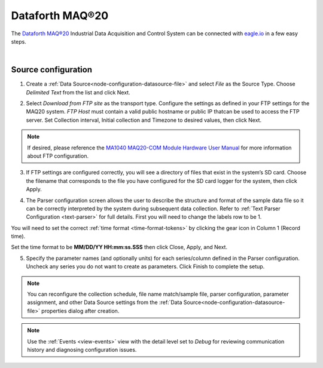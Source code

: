 .. _device-maq20:

Dataforth MAQ®20
================
The `Dataforth MAQ®20 <https://www.dataforth.com/maq20.aspx>`_ Industrial Data Acquisition and Control System can be connected with `eagle.io <https://eagle.io>`_ in a few easy steps.

.. only:: not latex

    .. image:: maq20_family.jpg
        :scale: 100 %

.. only:: latex

    .. image:: maq20_family.jpg
        :scale: 35 %

| 

Source configuration
--------------------

1. Create a :ref:`Data Source<node-configuration-datasource-file>` and select *File* as the Source Type. Choose *Delimited Text* from the list and click Next.

.. only:: not latex

    .. image:: maq20_wizard_1.png
        :scale: 100 %

    | 

.. only:: latex
    
    | 

    .. image:: maq20_wizard_1.png

2. Select *Download from FTP site* as the transport type. Configure the settings as defined in your FTP settings for the MAQ20 system. *FTP Host* must contain a valid public hostname or public IP thatcan be used to access the FTP server.  Set Collection interval, Initial collection and Timezone to desired values, then click Next.

.. note:: 
    If desired, please reference the `MA1040 MAQ20-COM Module Hardware User Manual <https://www.dataforth.com/FileDownload.ashx?docid=51>`_ for more information about FTP configuration.


.. only:: not latex

    .. image:: maq20_wizard_2.png
        :scale: 100 %

    | 

.. only:: latex
    
    | 

    .. image:: maq20_wizard_2.png

3. If FTP settings are configured correctly, you will see a directory of files that exist in the system’s SD card. Choose the filename that corresponds to the file you have configured for the SD card logger for the system, then click Apply.



.. only:: not latex

    .. image:: maq20_wizard_3.png
        :scale: 100 %

    | 

.. only:: latex
    
    | 

    .. image:: maq20_wizard_3.png


4. The Parser configuration screen allows the user to describe the structure and format of the sample data file so it can be correctly interpreted by the system during subsequent data collection. Refer to :ref:`Text Parser Configuration <text-parser>` for full details. First you will need to change the labels row to be 1. 

.. only:: not latex

    .. image:: maq20_wizard_4.png
        :scale: 100 %

    | 

.. only:: latex
    
    | 

    .. image:: maq20_wizard_4.png


You will need to set the correct :ref:`time format <time-format-tokens>` by clicking the gear icon in Column 1 (Record time).


.. only:: not latex

    .. image:: maq20_wizard_5.png
        :scale: 50 %

    | 

.. only:: latex
    
    | 

    .. image:: maq20_wizard_5.png


Set the time format to be **MM/DD/YY HH:mm:ss.SSS** then click Close, Apply, and Next.



.. only:: not latex

    .. image:: maq20_wizard_6.png
        :scale: 50 %

    | 

.. only:: latex
    
    | 

    .. image:: maq20_wizard_6.png





5. Specify the parameter names (and optionally units) for each series/column defined in the Parser configuration. Uncheck any series you do not want to create as parameters. Click Finish to complete the setup. 



.. only:: not latex

    .. image:: maq20_wizard_7.png
        :scale: 50 %

    | 

.. only:: latex
    
    | 

    .. image:: maq20_wizard_7.png



.. note:: 
    You can reconfigure the collection schedule, file name match/sample file, parser configuration, parameter assignment, and other Data Source settings from the :ref:`Data Source<node-configuration-datasource-file>` properties dialog after creation.




.. note:: 
    Use the :ref:`Events <view-events>` view with the detail level set to *Debug* for reviewing communication history and diagnosing configuration issues.
